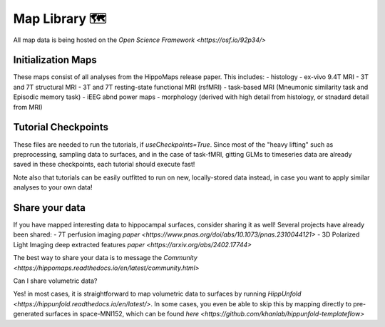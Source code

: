 Map Library 🗺
===================================

All map data is being hosted on the `Open Science Framework <https://osf.io/92p34/>`

Initialization Maps
--------------------
These maps consist of all analyses from the HippoMaps release paper. This includes:
- histology
- ex-vivo 9.4T MRI
- 3T and 7T structural MRI
- 3T and 7T resting-state functional MRI (rsfMRI)
- task-based MRI (Mneumonic similarity task and Episodic memory task)
- iEEG abnd power maps
- morphology (derived with high detail from histology, or stnadard detail from MRI)

Tutorial Checkpoints
-------------
These files are needed to run the tutorials, if `useCheckpoints=True`. Since most of the "heavy lifting" such as preprocessing, sampling data to surfaces, and in the case of task-fMRI, gitting GLMs to timeseries data are already saved in these checkpoints, each tutorial should execute fast!

Note also that tutorials can be easily outfitted to run on new, locally-stored data instead, in case you want to apply similar analyses to your own data!

Share your data
-----------------------
If you have mapped interesting data to hippocampal surfaces, consider sharing it as well! Several projects have already been shared:
- 7T perfusion imaging `paper <https://www.pnas.org/doi/abs/10.1073/pnas.2310044121>`
- 3D Polarized Light Imaging deep extracted features `paper <https://arxiv.org/abs/2402.17744>`

The best way to share your data is to message the `Community <https://hippomaps.readthedocs.io/en/latest/community.html>`

Can I share volumetric data?

Yes! in most cases, it is straightforward to map volumetric data to surfaces by running `HippUnfold <https://hippunfold.readthedocs.io/en/latest/>`. In some cases, you even be able to skip this by mapping directly to pre-generated surfaces in space-MNI152, which can be found `here <https://github.com/khanlab/hippunfold-templateflow>`
